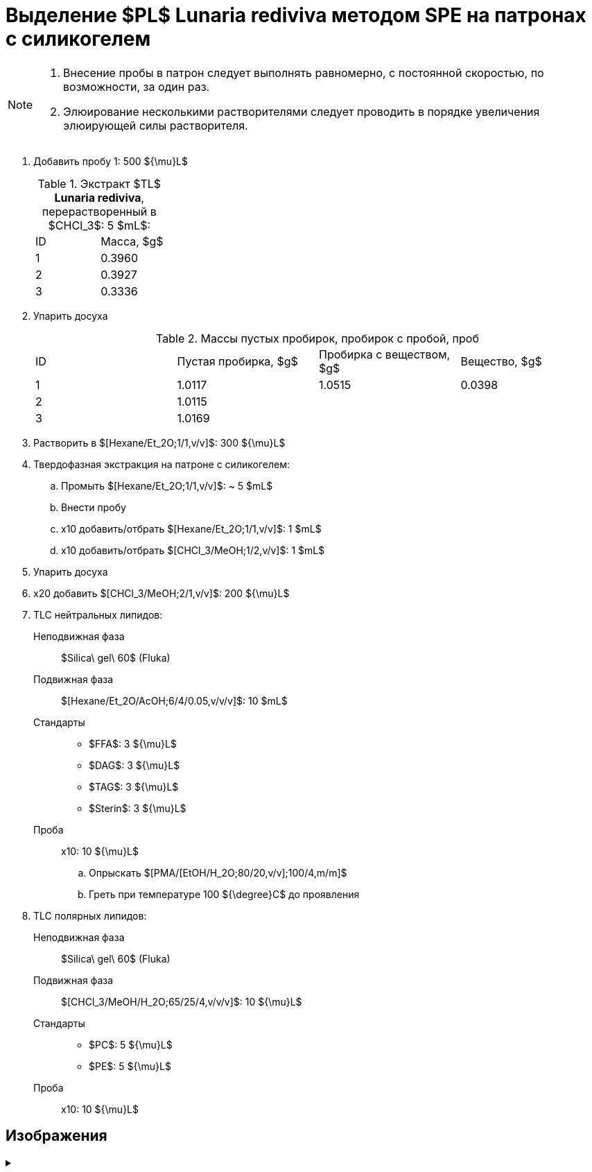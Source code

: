 :chcl3: $CHCl_3$
:chcl3_meoh__1_2: $[CHCl_3/MeOH;1/2,v/v]$
:chcl3_meoh__2_1: $[CHCl_3/MeOH;2/1,v/v]$
:chcl3_meoh_h2o__65_25_4: $[CHCl_3/MeOH/H_2O;65/25/4,v/v/v]$
:dag: $DAG$
:ffa: $FFA$
:hexane_et2o__1_1: $[Hexane/Et_2O;1/1,v/v]$
:hexane_et2o_acoh__6_4_005: $[Hexane/Et_2O/AcOH;6/4/0.05,v/v/v]$
:pc: $PC$
:pe: $PE$
:pl: $PL$
:pma_etoh_h2o: $[PMA/[EtOH/H_2O;80/20,v/v];100/4,m/m]$
:tag: $TAG$

= Выделение {pl} *Lunaria rediviva* методом SPE на патронах с силикогелем
:nofooter:
:stem:

[NOTE]
====
. Внесение пробы в патрон следует выполнять равномерно, с постоянной скоростью, по возможности, за один раз.
. Элюирование несколькими растворителями следует проводить в порядке увеличения элюирующей силы растворителя.
====

. Добавить пробу 1: 500 ${\mu}L$
+
.Экстракт $TL$ *Lunaria rediviva*, перерастворенный в {chcl3}: 5 $mL$:
[cols="2*", frame=all, grid=all]
|===
|ID|Масса, $g$
|1|0.3960
|2|0.3927
|3|0.3336
|===
. Упарить досуха
+
.Массы пустых пробирок, пробирок с пробой, проб
[cols="4*", frame=all, grid=all]
|===
|ID|Пустая пробирка, $g$|Пробирка с веществом, $g$|Вещество, $g$
|1|1.0117|1.0515|0.0398
|2|1.0115||
|3|1.0169||
|===
. Растворить в {hexane_et2o__1_1}: 300 ${\mu}L$
. Твердофазная экстракция на патроне с силикогелем:
    .. Промыть {hexane_et2o__1_1}: ~ 5 $mL$
    .. Внести пробу
    .. x10 добавить/отбрать {hexane_et2o__1_1}: 1 $mL$
    .. x10 добавить/отбрать {chcl3_meoh__1_2}: 1 $mL$
. Упарить досуха
. x20 добавить {chcl3_meoh__2_1}: 200 ${\mu}L$
. TLC нейтральных липидов:
    Неподвижная фаза:: $Silica\ gel\ 60$ (Fluka)
    Подвижная фаза:: {hexane_et2o_acoh__6_4_005}: 10 $mL$
    Стандарты::
    * {ffa}: 3 ${\mu}L$
    * {dag}: 3 ${\mu}L$
    * {tag}: 3 ${\mu}L$
    * $Sterin$: 3 ${\mu}L$
    Проба:: x10: 10 ${\mu}L$
    .. Опрыскать {pma_etoh_h2o}
    .. Греть при температуре 100 ${\degree}C$ до проявления

. TLC полярных липидов:
    Неподвижная фаза:: $Silica\ gel\ 60$ (Fluka)
    Подвижная фаза:: {chcl3_meoh_h2o__65_25_4}: 10 ${\mu}L$
    Стандарты::
    * {pc}: 5 ${\mu}L$
    * {pe}: 5 ${\mu}L$
    Проба:: x10: 10 ${\mu}L$

== Изображения

.{empty}
[%collapsible]
====
image:images/20240320_151036.jpg[,49%]
image:images/20240320_161231.jpg[,49%]
image:images/4c3a37a3-ed47-40ca-bdf7-71e1f46b43f7.jpeg[TLC,100%]
====
